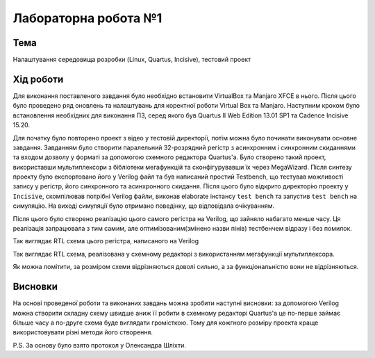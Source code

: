 =============================================
Лабораторна робота №1
=============================================

Тема
------

Налаштування середовища розробки (Linux, Quartus, Incisive), тестовий проект


Хід роботи
-------


Для виконання поставленого завдання було необхідно встановити VirtualBox та Manjaro XFCE в нього. 
Після цього було проведено ряд оновлень та налаштувань для коректної роботи Virtual Box та Manjaro.
Наступним кроком було встановлення необхідних для виконання ПЗ, серед якого був Quartus II Web Edition 13.01 SP1 та Cadence Incisive 15.20.


Для початку було повторено проект з відео у тестовій директорії, потім можна було починати виконувати основне завдання. Завданням
було створити паралельний 32-розрядний регістр з асинхронним і синхронним скиданнями та входом дозволу у форматі за допомогою схемного редактора Quartus'a. Було створено такий проект, використавши
мультиплексори з бібліотеки мегафункцій та сконфігурувавши їх через MegaWizard. Після синтезу проекту було експортовано його у Verilog файл
та був написаний простий Testbench, що тестував можливості запису у регістр, його синхронного та асинхронного скидання. Після цього було відкрито директорію
проекту у ``Incisive``, скомпілював потрібні Verilog файли, виконав elaborate інстансу ``test bench`` та запустив ``test bench`` на симуляцію.
На виході симуляції було отримано поведінку, що відповідала очікуванням.

Після цього було створено реалізацію цього самого регістра на Verilog, що зайняло набагато менше часу. 
Ця реалізація запрацювала з тим самим, але оптимізованим(змінено назви пінів) тестбенчем відразу і без помилок.

.. image:: doc/register_ver.png
Так виглядає RTL схема цього регістра, написаного на Verilog

.. image:: doc/register_bdf.png
Так виглядає RTL схема, реалізована у схемному редакторі з використанням мегафункції мультиплексора.


Як можна помітити, за розміром схеми відрізняються доволі сильно, а за функціональністю вони не відрізняються.


Висновки
-------

На основі проведеної роботи та виконаних завдань можна зробити наступні висновки: за допомогою Verilog можна створити складну схему швидше аниж її робити в схемному редакторі Quartus'a це по-перше
займає більше часу а по-друге схема буде виглядати громісткою.  Тому для кожгного розміру проекта краще використовувати різні методи його створення.

P.S. За основу було взято протокол у Олександра Шліхти.

